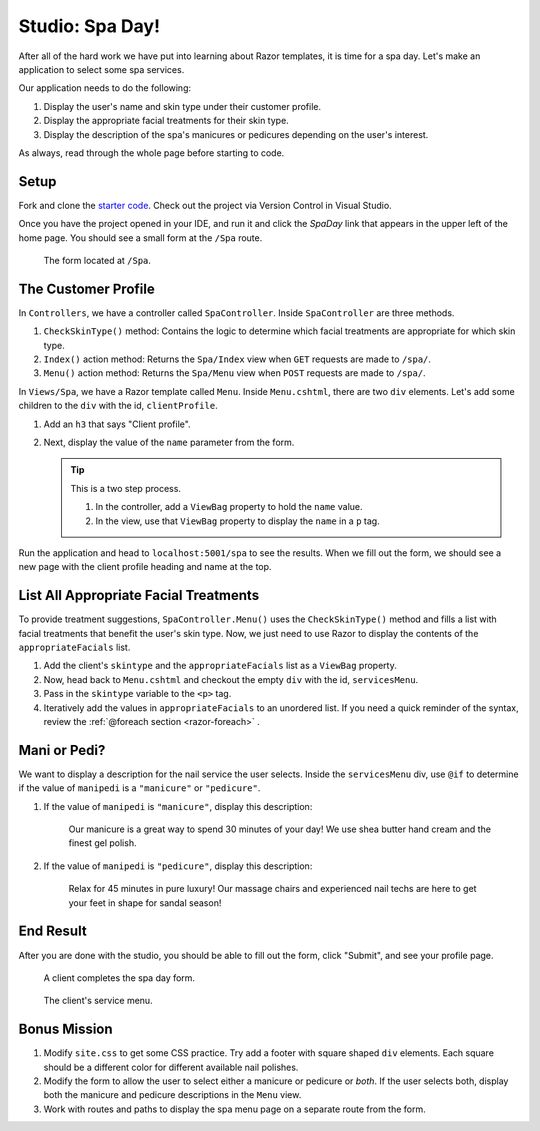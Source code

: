 Studio: Spa Day!
================

After all of the hard work we have put into learning about Razor templates, it is
time for a spa day. Let's make an application to select some spa services.

Our application needs to do the following:

#. Display the user's name and skin type under their customer profile.
#. Display the appropriate facial treatments for their skin type.
#. Display the description of the spa's manicures or pedicures depending on the
   user's interest.

As always, read through the whole page before starting to code.

Setup
-----

Fork and clone the `starter code <https://github.com/LaunchCodeEducation/SpaDay>`_.
Check out the project via Version Control in Visual Studio.

Once you have the project opened in your IDE, and run it and click the *SpaDay* link that appears in 
the upper left of the home page. You should see a small form at the ``/Spa`` route.

.. figure:: figures/startingform.png
   :scale: 40%
   :alt: Image showing an empty form with three fields for name, skin type, and whether the person wants a pedicure or manicure.

   The form located at ``/Spa``.

The Customer Profile
--------------------

In ``Controllers``, we have a controller called ``SpaController``. Inside
``SpaController`` are three methods.

#. ``CheckSkinType()`` method: Contains the logic to determine which facial treatments are appropriate for which skin type.
#. ``Index()`` action method: Returns the ``Spa/Index`` view when ``GET`` requests are made to ``/spa/``. 
#. ``Menu()`` action method: Returns the ``Spa/Menu`` view when ``POST`` requests are made to ``/spa/``.

In ``Views/Spa``, we have a Razor template called ``Menu``.
Inside ``Menu.cshtml``, there are two ``div`` elements.
Let's add some children to the ``div`` with the id, ``clientProfile``.

#. Add an ``h3`` that says "Client profile".
#. Next, display the value of the ``name`` parameter from the form. 

   .. admonition:: Tip

      This is a two step process. 

      #. In the controller, add a ``ViewBag`` property to hold the ``name`` value.
      #. In the view, use that ``ViewBag`` property to display the ``name`` in a ``p`` tag. 

Run the application and head to ``localhost:5001/spa`` to see the results. When we
fill out the form, we should see a new page with the client profile heading and name 
at the top.

List All Appropriate Facial Treatments
--------------------------------------

To provide treatment suggestions, ``SpaController.Menu()`` uses the ``CheckSkinType()`` method
and fills a list with facial treatments that benefit the user's skin type. Now, we just need to use Razor to
display the contents of the ``appropriateFacials`` list.

#. Add the client's ``skintype`` and the ``appropriateFacials`` list as a ``ViewBag`` property.

#. Now, head back to ``Menu.cshtml`` and checkout the empty ``div`` with the id,
   ``servicesMenu``. 

#. Pass in the ``skintype`` variable to the ``<p>`` tag.

#. Iteratively add the values in ``appropriateFacials`` to an unordered list. If you need a quick reminder of
   the syntax, review the :ref:`@foreach section <razor-foreach>` .

Mani or Pedi?
-------------

We want to display a description for the nail service the user selects.
Inside the ``servicesMenu`` div, use ``@if`` to determine if the value of 
``manipedi`` is a ``"manicure"`` or ``"pedicure"``.

#. If the value of ``manipedi`` is ``"manicure"``, display this description:

      Our manicure is a great way to spend 30 minutes of your day! We use shea butter hand cream and the finest gel polish.

#. If the value of ``manipedi`` is ``"pedicure"``, display this description:

      Relax for 45 minutes in pure luxury! Our massage chairs and experienced nail techs are here to get your feet in shape for sandal season!


End Result
----------

After you are done with the studio, you should be able to fill out the form,
click "Submit", and see your profile page.

.. figure:: figures/completedform.png
   :scale: 40%
   :alt: Form completed with the name, "Yolanda", combination skin and a preference for pedicures.

   A client completes the spa day form.

.. figure:: figures/endresultprofilepage.png
   :scale: 40%
   :alt: Profile showing Yolanda's information, recommended facial treatments, and pedicure description.

   The client's service menu.

Bonus Mission
-------------

#. Modify ``site.css`` to get some CSS practice. Try add a footer with square
   shaped ``div`` elements. Each square should be a different color for
   different available nail polishes.
#. Modify the form to allow the user to select either a manicure or pedicure or
   *both*. If the user selects both, display both the manicure and pedicure
   descriptions in the ``Menu`` view.
#. Work with routes and paths to display the spa menu page on a separate route
   from the form.
